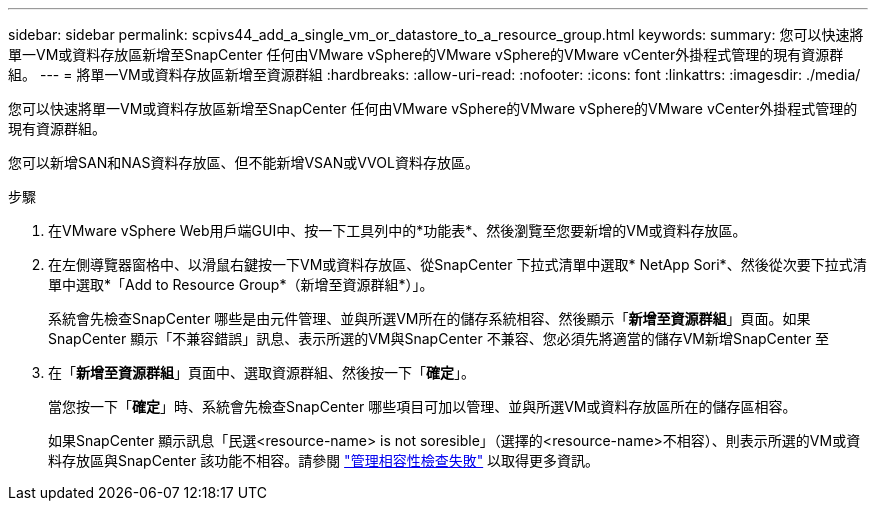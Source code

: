 ---
sidebar: sidebar 
permalink: scpivs44_add_a_single_vm_or_datastore_to_a_resource_group.html 
keywords:  
summary: 您可以快速將單一VM或資料存放區新增至SnapCenter 任何由VMware vSphere的VMware vSphere的VMware vCenter外掛程式管理的現有資源群組。 
---
= 將單一VM或資料存放區新增至資源群組
:hardbreaks:
:allow-uri-read: 
:nofooter: 
:icons: font
:linkattrs: 
:imagesdir: ./media/


[role="lead"]
您可以快速將單一VM或資料存放區新增至SnapCenter 任何由VMware vSphere的VMware vSphere的VMware vCenter外掛程式管理的現有資源群組。

您可以新增SAN和NAS資料存放區、但不能新增VSAN或VVOL資料存放區。

.步驟
. 在VMware vSphere Web用戶端GUI中、按一下工具列中的*功能表*、然後瀏覽至您要新增的VM或資料存放區。
. 在左側導覽器窗格中、以滑鼠右鍵按一下VM或資料存放區、從SnapCenter 下拉式清單中選取* NetApp Sori*、然後從次要下拉式清單中選取*「Add to Resource Group*（新增至資源群組*）」。
+
系統會先檢查SnapCenter 哪些是由元件管理、並與所選VM所在的儲存系統相容、然後顯示「*新增至資源群組*」頁面。如果SnapCenter 顯示「不兼容錯誤」訊息、表示所選的VM與SnapCenter 不兼容、您必須先將適當的儲存VM新增SnapCenter 至

. 在「*新增至資源群組*」頁面中、選取資源群組、然後按一下「*確定*」。
+
當您按一下「*確定*」時、系統會先檢查SnapCenter 哪些項目可加以管理、並與所選VM或資料存放區所在的儲存區相容。

+
如果SnapCenter 顯示訊息「民選<resource-name> is not soresible」（選擇的<resource-name>不相容）、則表示所選的VM或資料存放區與SnapCenter 該功能不相容。請參閱 link:scpivs44_create_resource_groups_for_vms_and_datastores.html#manage-compatibility-check-failures["管理相容性檢查失敗"] 以取得更多資訊。



